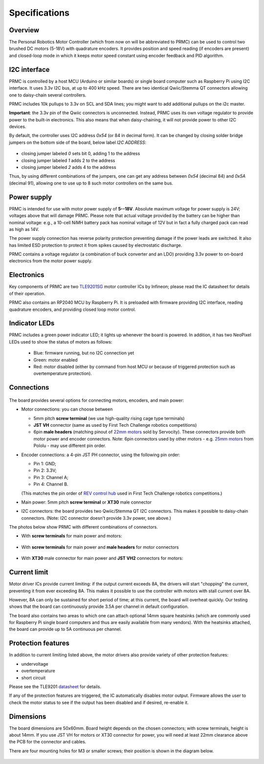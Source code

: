 .. _specs:
**************************
Specifications
**************************

.. figure:: images/front_view_term.jpg
    :alt: Top view
    :width: 80%



Overview
=========
The Personal Robotics  Motor Controller (which from now on will be abbreviated to PRMC)
can be used to control two brushed DC motors (5-18V) with quadrature encoders.
It provides position and speed reading (if encoders are present) and closed-loop
mode in which it keeps motor speed constant using encoder feedback and PID algorithm.



I2C interface
=============
PRMC is controlled by a host MCU (Arduino or similar boards) or
single board computer such as Raspberry Pi using I2C interface.
It uses 3.3v I2C bus, at up to 400 kHz speed. There are two identical
Qwiic/Stemma QT connectors allowing one to daisy-chain several controllers.

PRMC includes 10k pullups to 3.3v  on SCL and SDA lines; you might want to add
additional pullups on the i2c master.

**Important**: the 3.3v pin of the Qwiic connectors is unconnected. Instead,
PRMC uses its own voltage regulator to provide power to the built-in electronics.
This also means that when daisy-chaining, it will not provide power to other I2C devices.



By default, the controller uses I2C address `0x54` (or 84 in decimal form).
It can be changed by closing solder bridge jumpers on the bottom side  of the
board, below label `I2C ADDRESS`:


.. figure:: images/bottom_view.jpg
    :alt: Bottom view
    :width: 80%



* closing jumper labeled `0` sets bit 0, adding  1 to the address

* closing jumper labeled `1` adds 2 to the address

* closing jumper labeled `2` adds 4 to the address

Thus, by using different combinations of the jumpers, one can get any address between
`0x54` (decimal 84) and `0x5A` (decimal 91), allowing one to use up to 8 such
motor controllers on the same bus.




Power supply
============
PRMC is intended for use with  motor power supply of **5--18V**. Absolute maximum
voltage for power supply is 24V; voltages above that will damage PRMC. Please
note that actual voltage provided by the battery can be higher than nominal voltage:
e.g., a 10-cell NiMH battery pack has nominal voltage of 12V but in fact a fully
charged pack can read as high as 14V.


The power supply connection has
reverse polarity protection preventing damage if the power leads are switched.
It also has limited  ESD protection to protect  it from spikes caused by electrostatic discharge.

PRMC contains a voltage regulator (a combination of buck converter and an LDO) providing
3.3v power to on-board electronics from the motor power supply.



Electronics
===========
Key components of PRMC are two `TLE9201SG <https://www.infineon.com/cms/en/product/power/motor-control-ics/brushed-dc-motor-driver-ics/integrated-full-bridge-driver/tle9201sg/>`__ motor controller
ICs by Infineon; please read the IC  datasheet for details of their operation.

PRMC also contains an RP2040 MCU by Raspberry Pi. It is preloaded with firmware
providing I2C interface, reading quadrature encoders, and providing closed loop motor control.


Indicator LEDs
==============
PRMC includes a green power indicator LED; it lights up whenever the board is powered.
In addition, it has two NeoPixel LEDs used to show the status of motors as follows:

 - Blue: firmware running, but no I2C connection yet

 - Green: motor enabled

 - Red: motor disabled (either by command from  host MCU or because of triggered
   protection such as overtemperature protection).


.. figure:: images/controller_leds.png
   :alt: LEDs
   :width: 80%




Connections
===========


.. figure:: images/controller_connectors.png
   :alt: connections
   :width: 80%




The board provides several options for connecting motors, encoders, and main power:

* Motor connections: you can choose between

  - 5mm pitch **screw terminal** (we use high-quality rising cage type terminals)


  - **JST VH** connector (same as used by First Tech Challenge robotics competitions)

  - 6pin **male headers** (matching pinout of `22mm motors <https://www.servocity.com/142-rpm-premium-planetary-gear-motor-w-encoder/>`__
    sold by Servocity). These connectors provide both motor power and encoder connectors.
    Note: 6pin  connectors used by other motors - e.g.
    `25mm motors <https://www.pololu.com/product/4865>`__ from Pololu - may use different pin order.


* Encoder connections: a 4-pin JST PH connector, using the following pin order:

  - Pin 1: GND;

  - Pin 2: 3.3V;

  - Pin 3: Channel A;

  - Pin 4: Channel B.

  (This matches the pin order of
  `REV control hub <https://www.revrobotics.com/rev-31-1595/>`__ used in First Tech Challenge robotics competitions.)

* Main power: 5mm pitch **screw terminal** or **XT30** male connector

* I2C connectors: the board provides two Qwiic/Stemma QT I2C connectors.
  This makes it possible to daisy-chain connectors. (Note: I2C connector doesn't
  provide 3.3v power, see above.)

The photos below show PRMC with different combinations of connectors.


* With  **screw terminals** for main power and motors:

   .. figure:: images/front_view_term.jpg
      :alt: Top view
      :width: 80%

* With  **screw terminals** for main power and **male headers** for motor
  connectors

   .. figure:: images/front_view_dupont.jpg
      :alt: Top view
      :width: 80%

* With **XT30** male connector  for main power and **JST VH2** connectors for motors:

   .. figure:: images/front_view_xt30.jpg
      :alt: Top view
      :width: 80%



Current limit
=============
Motor driver ICs provide current limiting: if the output current exceeds 8A,
the drivers will start "chopping" the current, preventing it from ever exceeding 8A.
This makes it possible  to use the controller with motors with stall current over 8A.

However, 8A can only be sustained for short period of time; at this current,
the board will overheat quickly. Our testing shows that the board can continuously
provide 3.5A per channel in default configuration.

The board also contains two areas to which one can attach optional 14mm square heatsinks
(which are commonly used for Raspberry Pi single board computers and thus are
easily available from many vendors). With the heatsinks attached, the board can
provide up to 5A  continuous per channel.


Protection features
===================
In addition to current limiting listed above, the motor drivers also provide
variety of other protection features:

* undervoltage

* overtemperature

* short circuit

Please see the TLE9201 `datasheet <https://www.infineon.com/dgdl/Infineon-TLE9201SG-DS-v01_00-en.pdf?fileId=db3a304345087709014518190f481cec>`__ for details.

If any of the protection features are triggered, the IC automatically disables
motor output. Firmware allows the user to check the motor status to see if
the output has been disabled and if desired, re-enable it.

Dimensions
===========
The board dimensions are 50x60mm. Board height depends on the chosen connectors;
with screw terminals, height is about 14mm. If you use JST VH for motors or XT30
connector for power, you will need at least 22mm clearance above the PCB for the
connector and cables.

There are four mounting holes for M3 or smaller screws; their position is
shown in the diagram below.

.. figure:: images/dimensions.png
    :alt: Board dimensions
    :width: 80%
